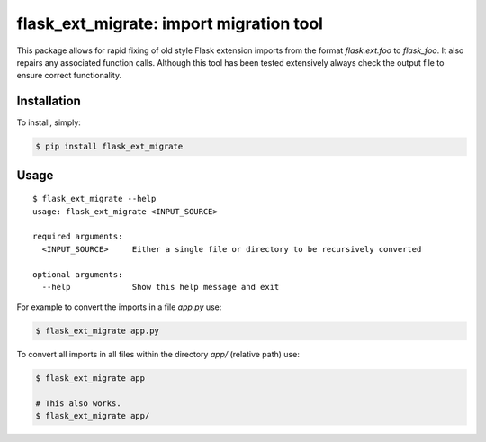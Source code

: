 flask_ext_migrate: import migration tool
========================================

.. image:: https://img.shields.io/travis/pallets/flask-ext-migrate.svg
    :target: https://travis-ci.org/pallets/flask-ext-migrate
.. image:: https://img.shields.io/pypi/v/flask_ext_migrate.svg
    :target: https://pypi.python.org/pypi/flask_ext_migrate

This package allows for rapid fixing of old style Flask extension imports from 
the format `flask.ext.foo` to `flask_foo`. It also repairs any associated 
function calls. Although this tool has been tested extensively always check 
the output file to ensure correct functionality.

Installation
------------

To install, simply:

.. code-block:: bash

    $ pip install flask_ext_migrate

Usage
-----

::

    $ flask_ext_migrate --help
    usage: flask_ext_migrate <INPUT_SOURCE>

    required arguments:
      <INPUT_SOURCE>     Either a single file or directory to be recursively converted

    optional arguments:
      --help             Show this help message and exit

For example to convert the imports in a file `app.py` use:

.. code-block:: bash

    $ flask_ext_migrate app.py

To convert all imports in all files within the directory `app/` (relative path) use:

.. code-block:: bash

    $ flask_ext_migrate app

    # This also works.
    $ flask_ext_migrate app/
